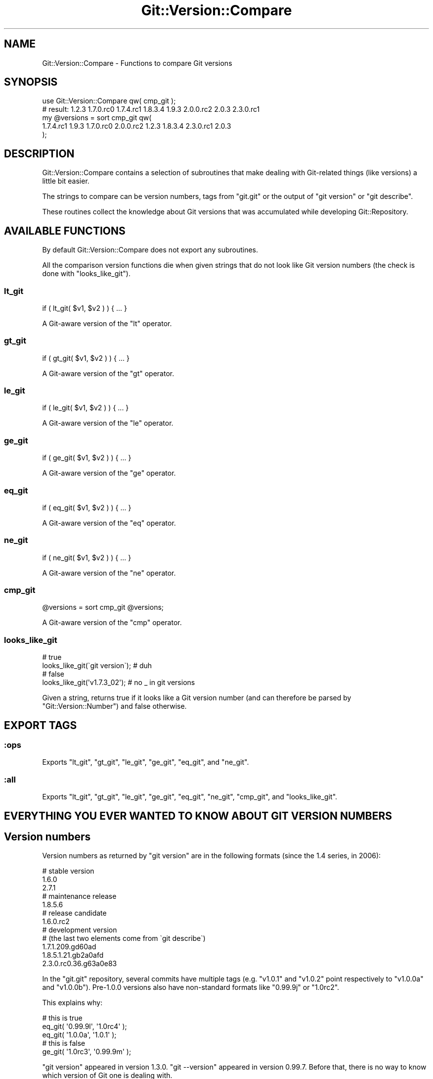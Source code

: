 .\" Automatically generated by Pod::Man 4.14 (Pod::Simple 3.40)
.\"
.\" Standard preamble:
.\" ========================================================================
.de Sp \" Vertical space (when we can't use .PP)
.if t .sp .5v
.if n .sp
..
.de Vb \" Begin verbatim text
.ft CW
.nf
.ne \\$1
..
.de Ve \" End verbatim text
.ft R
.fi
..
.\" Set up some character translations and predefined strings.  \*(-- will
.\" give an unbreakable dash, \*(PI will give pi, \*(L" will give a left
.\" double quote, and \*(R" will give a right double quote.  \*(C+ will
.\" give a nicer C++.  Capital omega is used to do unbreakable dashes and
.\" therefore won't be available.  \*(C` and \*(C' expand to `' in nroff,
.\" nothing in troff, for use with C<>.
.tr \(*W-
.ds C+ C\v'-.1v'\h'-1p'\s-2+\h'-1p'+\s0\v'.1v'\h'-1p'
.ie n \{\
.    ds -- \(*W-
.    ds PI pi
.    if (\n(.H=4u)&(1m=24u) .ds -- \(*W\h'-12u'\(*W\h'-12u'-\" diablo 10 pitch
.    if (\n(.H=4u)&(1m=20u) .ds -- \(*W\h'-12u'\(*W\h'-8u'-\"  diablo 12 pitch
.    ds L" ""
.    ds R" ""
.    ds C` ""
.    ds C' ""
'br\}
.el\{\
.    ds -- \|\(em\|
.    ds PI \(*p
.    ds L" ``
.    ds R" ''
.    ds C`
.    ds C'
'br\}
.\"
.\" Escape single quotes in literal strings from groff's Unicode transform.
.ie \n(.g .ds Aq \(aq
.el       .ds Aq '
.\"
.\" If the F register is >0, we'll generate index entries on stderr for
.\" titles (.TH), headers (.SH), subsections (.SS), items (.Ip), and index
.\" entries marked with X<> in POD.  Of course, you'll have to process the
.\" output yourself in some meaningful fashion.
.\"
.\" Avoid warning from groff about undefined register 'F'.
.de IX
..
.nr rF 0
.if \n(.g .if rF .nr rF 1
.if (\n(rF:(\n(.g==0)) \{\
.    if \nF \{\
.        de IX
.        tm Index:\\$1\t\\n%\t"\\$2"
..
.        if !\nF==2 \{\
.            nr % 0
.            nr F 2
.        \}
.    \}
.\}
.rr rF
.\" ========================================================================
.\"
.IX Title "Git::Version::Compare 3"
.TH Git::Version::Compare 3 "2016-05-24" "perl v5.32.0" "User Contributed Perl Documentation"
.\" For nroff, turn off justification.  Always turn off hyphenation; it makes
.\" way too many mistakes in technical documents.
.if n .ad l
.nh
.SH "NAME"
Git::Version::Compare \- Functions to compare Git versions
.SH "SYNOPSIS"
.IX Header "SYNOPSIS"
.Vb 1
\&    use Git::Version::Compare qw( cmp_git );
\&
\&    # result: 1.2.3 1.7.0.rc0 1.7.4.rc1 1.8.3.4 1.9.3 2.0.0.rc2 2.0.3 2.3.0.rc1
\&    my @versions = sort cmp_git qw(
\&      1.7.4.rc1 1.9.3 1.7.0.rc0 2.0.0.rc2 1.2.3 1.8.3.4 2.3.0.rc1 2.0.3
\&    );
.Ve
.SH "DESCRIPTION"
.IX Header "DESCRIPTION"
Git::Version::Compare contains a selection of subroutines that make
dealing with Git-related things (like versions) a little bit easier.
.PP
The strings to compare can be version numbers, tags from \f(CW\*(C`git.git\*(C'\fR
or the output of \f(CW\*(C`git version\*(C'\fR or \f(CW\*(C`git describe\*(C'\fR.
.PP
These routines collect the knowledge about Git versions that
was accumulated while developing Git::Repository.
.SH "AVAILABLE FUNCTIONS"
.IX Header "AVAILABLE FUNCTIONS"
By default Git::Version::Compare does not export any subroutines.
.PP
All the comparison version functions die when given strings that do not
look like Git version numbers (the check is done with \*(L"looks_like_git\*(R").
.SS "lt_git"
.IX Subsection "lt_git"
.Vb 1
\&    if ( lt_git( $v1, $v2 ) ) { ... }
.Ve
.PP
A Git-aware version of the \f(CW\*(C`lt\*(C'\fR operator.
.SS "gt_git"
.IX Subsection "gt_git"
.Vb 1
\&    if ( gt_git( $v1, $v2 ) ) { ... }
.Ve
.PP
A Git-aware version of the \f(CW\*(C`gt\*(C'\fR operator.
.SS "le_git"
.IX Subsection "le_git"
.Vb 1
\&    if ( le_git( $v1, $v2 ) ) { ... }
.Ve
.PP
A Git-aware version of the \f(CW\*(C`le\*(C'\fR operator.
.SS "ge_git"
.IX Subsection "ge_git"
.Vb 1
\&    if ( ge_git( $v1, $v2 ) ) { ... }
.Ve
.PP
A Git-aware version of the \f(CW\*(C`ge\*(C'\fR operator.
.SS "eq_git"
.IX Subsection "eq_git"
.Vb 1
\&    if ( eq_git( $v1, $v2 ) ) { ... }
.Ve
.PP
A Git-aware version of the \f(CW\*(C`eq\*(C'\fR operator.
.SS "ne_git"
.IX Subsection "ne_git"
.Vb 1
\&    if ( ne_git( $v1, $v2 ) ) { ... }
.Ve
.PP
A Git-aware version of the \f(CW\*(C`ne\*(C'\fR operator.
.SS "cmp_git"
.IX Subsection "cmp_git"
.Vb 1
\&    @versions = sort cmp_git @versions;
.Ve
.PP
A Git-aware version of the \f(CW\*(C`cmp\*(C'\fR operator.
.SS "looks_like_git"
.IX Subsection "looks_like_git"
.Vb 2
\&    # true
\&    looks_like_git(\`git version\`);    # duh
\&
\&    # false
\&    looks_like_git(\*(Aqv1.7.3_02\*(Aq);      # no _ in git versions
.Ve
.PP
Given a string, returns true if it looks like a Git version number
(and can therefore be parsed by \f(CW\*(C`Git::Version::Number\*(C'\fR) and false
otherwise.
.SH "EXPORT TAGS"
.IX Header "EXPORT TAGS"
.SS ":ops"
.IX Subsection ":ops"
Exports \f(CW\*(C`lt_git\*(C'\fR, \f(CW\*(C`gt_git\*(C'\fR, \f(CW\*(C`le_git\*(C'\fR, \f(CW\*(C`ge_git\*(C'\fR, \f(CW\*(C`eq_git\*(C'\fR, and \f(CW\*(C`ne_git\*(C'\fR.
.SS ":all"
.IX Subsection ":all"
Exports \f(CW\*(C`lt_git\*(C'\fR, \f(CW\*(C`gt_git\*(C'\fR, \f(CW\*(C`le_git\*(C'\fR, \f(CW\*(C`ge_git\*(C'\fR, \f(CW\*(C`eq_git\*(C'\fR, \f(CW\*(C`ne_git\*(C'\fR,
\&\f(CW\*(C`cmp_git\*(C'\fR, and \f(CW\*(C`looks_like_git\*(C'\fR.
.SH "EVERYTHING YOU EVER WANTED TO KNOW ABOUT GIT VERSION NUMBERS"
.IX Header "EVERYTHING YOU EVER WANTED TO KNOW ABOUT GIT VERSION NUMBERS"
.SH "Version numbers"
.IX Header "Version numbers"
Version numbers as returned by \f(CW\*(C`git version\*(C'\fR are in the following
formats (since the \f(CW1.4\fR series, in 2006):
.PP
.Vb 3
\&    # stable version
\&    1.6.0
\&    2.7.1
\&
\&    # maintenance release
\&    1.8.5.6
\&
\&    # release candidate
\&    1.6.0.rc2
\&
\&    # development version
\&    # (the last two elements come from \`git describe\`)
\&    1.7.1.209.gd60ad
\&    1.8.5.1.21.gb2a0afd
\&    2.3.0.rc0.36.g63a0e83
.Ve
.PP
In the \f(CW\*(C`git.git\*(C'\fR repository, several commits have multiple tags
(e.g. \f(CW\*(C`v1.0.1\*(C'\fR and \f(CW\*(C`v1.0.2\*(C'\fR point respectively to \f(CW\*(C`v1.0.0a\*(C'\fR
and \f(CW\*(C`v1.0.0b\*(C'\fR). Pre\-1.0.0 versions also have non-standard formats
like \f(CW\*(C`0.99.9j\*(C'\fR or \f(CW\*(C`1.0rc2\*(C'\fR.
.PP
This explains why:
.PP
.Vb 3
\&    # this is true
\&    eq_git( \*(Aq0.99.9l\*(Aq, \*(Aq1.0rc4\*(Aq );
\&    eq_git( \*(Aq1.0.0a\*(Aq,  \*(Aq1.0.1\*(Aq );
\&
\&    # this is false
\&    ge_git( \*(Aq1.0rc3\*(Aq, \*(Aq0.99.9m\*(Aq );
.Ve
.PP
\&\f(CW\*(C`git version\*(C'\fR appeared in version \f(CW1.3.0\fR.
\&\f(CW\*(C`git \-\-version\*(C'\fR appeared in version \f(CW0.99.7\fR. Before that, there is no
way to know which version of Git one is dealing with.
.PP
\&\f(CW\*(C`Git::Version::Compare\*(C'\fR converts all version numbers to an internal
format before performing a simple string comparison.
.SS "Development versions"
.IX Subsection "Development versions"
Prior to \f(CW\*(C`1.4.0\-rc1\*(C'\fR (June 2006), compiling a development version of Git
would lead \f(CW\*(C`git \-\-version\*(C'\fR to output \f(CW\*(C`1.x\-GIT\*(C'\fR (with \f(CW\*(C`x\*(C'\fR in \f(CW\*(C`0 .. 3\*(C'\fR),
which would make comparing versions that are very close a futile exercise.
.PP
Other issues exist when comparing development version numbers with one
another. For example, \f(CW1.7.1.1\fR is greater than both \f(CW\*(C`1.7.1.1.gc8c07\*(C'\fR
and \f(CW\*(C`1.7.1.1.g5f35a\*(C'\fR, and \f(CW1.7.1\fR is less than both. Obviously,
\&\f(CW\*(C`1.7.1.1.gc8c07\*(C'\fR will compare as greater than \f(CW\*(C`1.7.1.1.g5f35a\*(C'\fR
(asciibetically), but in fact these two version numbers cannot be
compared, as they are two siblings children of the commit tagged
\&\f(CW\*(C`v1.7.1\*(C'\fR). For practical purposes, the version-comparison methods
declares them equal.
.PP
Therefore:
.PP
.Vb 3
\&    # this is true
\&    lt_git( \*(Aq1.8.5.4.8.g7c9b668\*(Aq, \*(Aq1.8.5.4.19.g5032098\*(Aq );
\&    gt_git( \*(Aq1.3.GIT\*(Aq, \*(Aq1.3.0\*(Aq );
\&
\&    # this is false
\&    ne_git( \*(Aq1.7.1.1.gc8c07\*(Aq, \*(Aq1.7.1.1.g5f35a\*(Aq );
\&    gt_git( \*(Aq1.3.GIT\*(Aq, \*(Aq1.3.1\*(Aq );
.Ve
.PP
If one were to compute the set of all possible version numbers (as returned
by \f(CW\*(C`git \-\-version\*(C'\fR) for all git versions that can be compiled from each
commit in the \fIgit.git\fR repository, the result would not be a totally ordered
set. Big deal.
.PP
Also, don't be too precise when requiring the minimum version of Git that
supported a given feature. The precise commit in git.git at which a given
feature was added doesn't mean as much as the release branch in which that
commit was merged.
.SH "SEE ALSO"
.IX Header "SEE ALSO"
Test::Requires::Git, for defining Git version requirements in test
scripts that need \fBgit\fR.
.SH "COPYRIGHT"
.IX Header "COPYRIGHT"
Copyright 2016 Philippe Bruhat (BooK), all rights reserved.
.SH "LICENSE"
.IX Header "LICENSE"
This program is free software; you can redistribute it and/or modify it
under the same terms as Perl itself.
